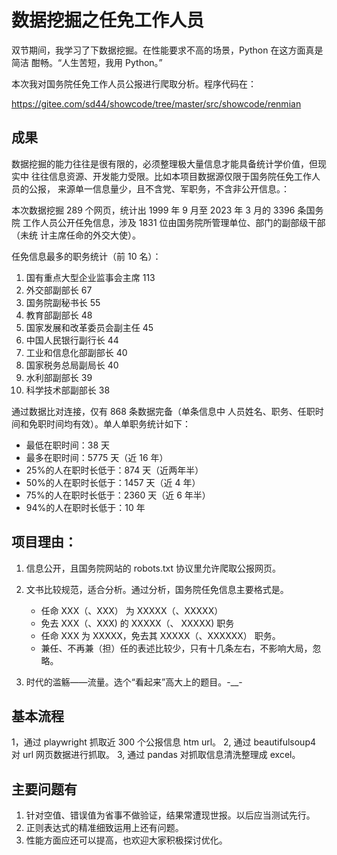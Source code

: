 * 数据挖掘之任免工作人员


双节期间，我学习了下数据挖掘。在性能要求不高的场景，Python 在这方面真是简洁
酣畅。“人生苦短，我用 Python。”

本次我对国务院任免工作人员公报进行爬取分析。程序代码在：

https://gitee.com/sd44/showcode/tree/master/src/showcode/renmian


** 成果

数据挖掘的能力往往是很有限的，必须整理极大量信息才能具备统计学价值，但现实中
往往信息资源、开发能力受限。比如本项目数据源仅限于国务院任免工作人员的公报，
来源单一信息量少，且不含党、军职务，不含非公开信息。：


本次数据挖掘 289 个网页，统计出 1999 年 9 月至 2023 年 3 月的 3396 条国务院
工作人员公开任免信息，涉及 1831 位由国务院所管理单位、部门的副部级干部（未统
计主席任命的外交大使）。

任免信息最多的职务统计（前 10 名）：

1. 国有重点大型企业监事会主席	113
2. 外交部副部长	67
3. 国务院副秘书长	55
4. 教育部副部长	48
5. 国家发展和改革委员会副主任	45
6. 中国人民银行副行长	44
7. 工业和信息化部副部长	40
8. 国家税务总局副局长	40
9. 水利部副部长	39
10. 科学技术部副部长	38

通过数据比对连接，仅有 868 条数据完备（单条信息中 人员姓名、职务、任职时
间和免职时间均有效）。单人单职务统计如下：

+ 最低在职时间：38 天
+ 最多在职时间：5775 天（近 16 年）
+ 25%的人在职时长低于：874 天（近两年半）
+ 50%的人在职时长低于：1457 天（近 4 年）
+ 75%的人在职时长低于：2360 天（近 6 年半）
+ 94%的人在职时长低于：10 年

** 项目理由：
1. 信息公开，且国务院网站的 robots.txt 协议里允许爬取公报网页。

2. 文书比较规范，适合分析。通过分析，国务院任免信息主要格式是。
   + 任命 XXX（、XXX） 为 XXXXX（、XXXXX）
   + 免去 XXX（、XXX) 的 XXXXX（、
     XXXXX) 职务
   + 任命 XXX 为 XXXXX，免去其 XXXXX（、XXXXXX） 职务。
   + 兼任、不再兼（担）任的表述比较少，只有十几条左右，不影响大局，忽略。

3. 时代的滥觞——流量。选个“看起来”高大上的题目。-__-


** 基本流程
1，通过 playwright 抓取近 300 个公报信息 htm url。
2, 通过 beautifulsoup4 对 url 网页数据进行抓取。
3, 通过 pandas 对抓取信息清洗整理成 excel。

** 主要问题有

1. 针对空值、错误值为省事不做验证，结果常遭现世报。以后应当测试先行。
2. 正则表达式的精准细致运用上还有问题。
3. 性能方面应还可以提高，也欢迎大家积极探讨优化。
